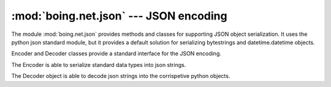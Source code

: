 =========================================
 :mod:`boing.net.json` --- JSON encoding
=========================================

.. module:: boing.net.json
   :synopsis: JSON encoding

The module :mod:`boing.net.json` provides methods and classes for
supporting JSON object serialization. It uses the python json standard
module, but it provides a default solution for serializing bytestrings
and datetime.datetime objects.

Encoder and Decoder classes provide a standard interface for the JSON
encoding.


.. function:: encode(obj)

   Return a string containing the json serialization of *obj*.

.. function:: decode(string)

   Return the object obtained for decoding *string* using the JSON
   decoding.

.. class:: Encoder

   The Encoder is able to serialize standard data types into json strings.

   .. method:: encode(obj)

      Return a string containing the json serialization of *obj*.

   .. method:: reset

      NOP method.

.. class:: Decoder

   The Decoder object is able to decode json strings into the
   corrispetive python objects.

   .. method:: decode(string)

      Return the list of object obtained from the deserialization
      of *string*.

   .. method:: reset

      NOP method.

